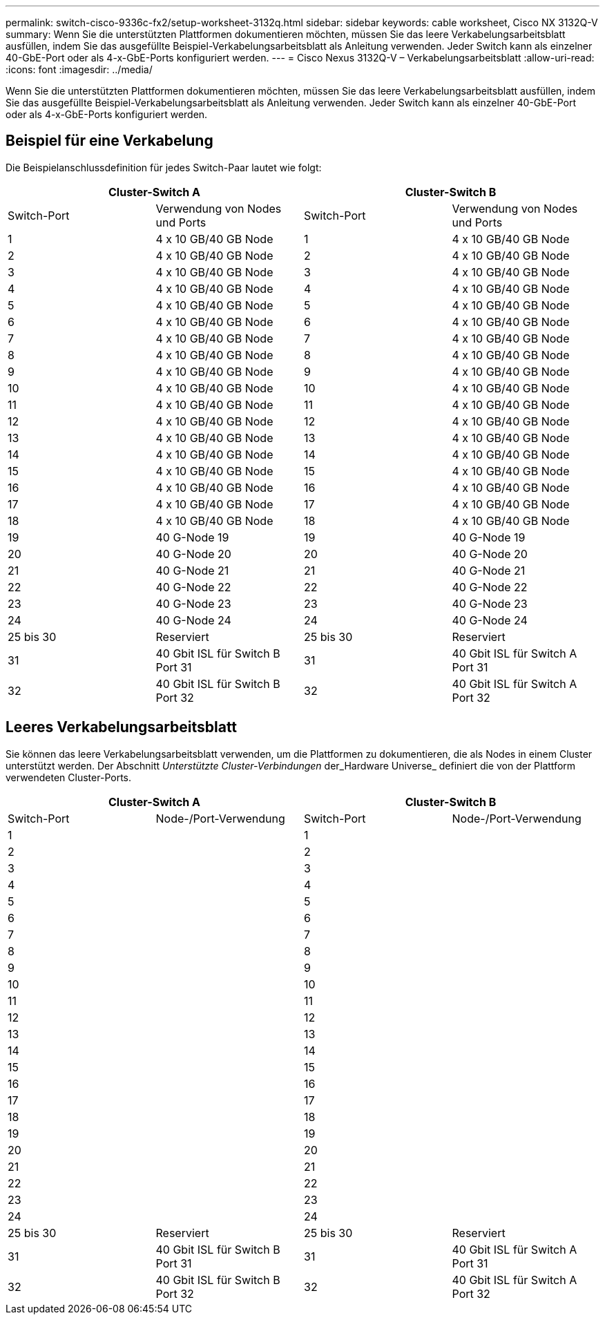 ---
permalink: switch-cisco-9336c-fx2/setup-worksheet-3132q.html 
sidebar: sidebar 
keywords: cable worksheet, Cisco NX 3132Q-V 
summary: Wenn Sie die unterstützten Plattformen dokumentieren möchten, müssen Sie das leere Verkabelungsarbeitsblatt ausfüllen, indem Sie das ausgefüllte Beispiel-Verkabelungsarbeitsblatt als Anleitung verwenden. Jeder Switch kann als einzelner 40-GbE-Port oder als 4-x-GbE-Ports konfiguriert werden. 
---
= Cisco Nexus 3132Q-V – Verkabelungsarbeitsblatt
:allow-uri-read: 
:icons: font
:imagesdir: ../media/


[role="lead"]
Wenn Sie die unterstützten Plattformen dokumentieren möchten, müssen Sie das leere Verkabelungsarbeitsblatt ausfüllen, indem Sie das ausgefüllte Beispiel-Verkabelungsarbeitsblatt als Anleitung verwenden. Jeder Switch kann als einzelner 40-GbE-Port oder als 4-x-GbE-Ports konfiguriert werden.



== Beispiel für eine Verkabelung

Die Beispielanschlussdefinition für jedes Switch-Paar lautet wie folgt:

[cols="1, 1, 1, 1"]
|===
2+| Cluster-Switch A 2+| Cluster-Switch B 


| Switch-Port | Verwendung von Nodes und Ports | Switch-Port | Verwendung von Nodes und Ports 


 a| 
1
 a| 
4 x 10 GB/40 GB Node
 a| 
1
 a| 
4 x 10 GB/40 GB Node



 a| 
2
 a| 
4 x 10 GB/40 GB Node
 a| 
2
 a| 
4 x 10 GB/40 GB Node



 a| 
3
 a| 
4 x 10 GB/40 GB Node
 a| 
3
 a| 
4 x 10 GB/40 GB Node



 a| 
4
 a| 
4 x 10 GB/40 GB Node
 a| 
4
 a| 
4 x 10 GB/40 GB Node



 a| 
5
 a| 
4 x 10 GB/40 GB Node
 a| 
5
 a| 
4 x 10 GB/40 GB Node



 a| 
6
 a| 
4 x 10 GB/40 GB Node
 a| 
6
 a| 
4 x 10 GB/40 GB Node



 a| 
7
 a| 
4 x 10 GB/40 GB Node
 a| 
7
 a| 
4 x 10 GB/40 GB Node



 a| 
8
 a| 
4 x 10 GB/40 GB Node
 a| 
8
 a| 
4 x 10 GB/40 GB Node



 a| 
9
 a| 
4 x 10 GB/40 GB Node
 a| 
9
 a| 
4 x 10 GB/40 GB Node



 a| 
10
 a| 
4 x 10 GB/40 GB Node
 a| 
10
 a| 
4 x 10 GB/40 GB Node



 a| 
11
 a| 
4 x 10 GB/40 GB Node
 a| 
11
 a| 
4 x 10 GB/40 GB Node



 a| 
12
 a| 
4 x 10 GB/40 GB Node
 a| 
12
 a| 
4 x 10 GB/40 GB Node



 a| 
13
 a| 
4 x 10 GB/40 GB Node
 a| 
13
 a| 
4 x 10 GB/40 GB Node



 a| 
14
 a| 
4 x 10 GB/40 GB Node
 a| 
14
 a| 
4 x 10 GB/40 GB Node



 a| 
15
 a| 
4 x 10 GB/40 GB Node
 a| 
15
 a| 
4 x 10 GB/40 GB Node



 a| 
16
 a| 
4 x 10 GB/40 GB Node
 a| 
16
 a| 
4 x 10 GB/40 GB Node



 a| 
17
 a| 
4 x 10 GB/40 GB Node
 a| 
17
 a| 
4 x 10 GB/40 GB Node



 a| 
18
 a| 
4 x 10 GB/40 GB Node
 a| 
18
 a| 
4 x 10 GB/40 GB Node



 a| 
19
 a| 
40 G-Node 19
 a| 
19
 a| 
40 G-Node 19



 a| 
20
 a| 
40 G-Node 20
 a| 
20
 a| 
40 G-Node 20



 a| 
21
 a| 
40 G-Node 21
 a| 
21
 a| 
40 G-Node 21



 a| 
22
 a| 
40 G-Node 22
 a| 
22
 a| 
40 G-Node 22



 a| 
23
 a| 
40 G-Node 23
 a| 
23
 a| 
40 G-Node 23



 a| 
24
 a| 
40 G-Node 24
 a| 
24
 a| 
40 G-Node 24



 a| 
25 bis 30
 a| 
Reserviert
 a| 
25 bis 30
 a| 
Reserviert



 a| 
31
 a| 
40 Gbit ISL für Switch B Port 31
 a| 
31
 a| 
40 Gbit ISL für Switch A Port 31



 a| 
32
 a| 
40 Gbit ISL für Switch B Port 32
 a| 
32
 a| 
40 Gbit ISL für Switch A Port 32

|===


== Leeres Verkabelungsarbeitsblatt

Sie können das leere Verkabelungsarbeitsblatt verwenden, um die Plattformen zu dokumentieren, die als Nodes in einem Cluster unterstützt werden. Der Abschnitt _Unterstützte Cluster-Verbindungen_ der_Hardware Universe_ definiert die von der Plattform verwendeten Cluster-Ports.

[cols="1, 1, 1, 1"]
|===
2+| Cluster-Switch A 2+| Cluster-Switch B 


| Switch-Port | Node-/Port-Verwendung | Switch-Port | Node-/Port-Verwendung 


 a| 
1
 a| 
 a| 
1
 a| 



 a| 
2
 a| 
 a| 
2
 a| 



 a| 
3
 a| 
 a| 
3
 a| 



 a| 
4
 a| 
 a| 
4
 a| 



 a| 
5
 a| 
 a| 
5
 a| 



 a| 
6
 a| 
 a| 
6
 a| 



 a| 
7
 a| 
 a| 
7
 a| 



 a| 
8
 a| 
 a| 
8
 a| 



 a| 
9
 a| 
 a| 
9
 a| 



 a| 
10
 a| 
 a| 
10
 a| 



 a| 
11
 a| 
 a| 
11
 a| 



 a| 
12
 a| 
 a| 
12
 a| 



 a| 
13
 a| 
 a| 
13
 a| 



 a| 
14
 a| 
 a| 
14
 a| 



 a| 
15
 a| 
 a| 
15
 a| 



 a| 
16
 a| 
 a| 
16
 a| 



 a| 
17
 a| 
 a| 
17
 a| 



 a| 
18
 a| 
 a| 
18
 a| 



 a| 
19
 a| 
 a| 
19
 a| 



 a| 
20
 a| 
 a| 
20
 a| 



 a| 
21
 a| 
 a| 
21
 a| 



 a| 
22
 a| 
 a| 
22
 a| 



 a| 
23
 a| 
 a| 
23
 a| 



 a| 
24
 a| 
 a| 
24
 a| 



 a| 
25 bis 30
 a| 
Reserviert
 a| 
25 bis 30
 a| 
Reserviert



 a| 
31
 a| 
40 Gbit ISL für Switch B Port 31
 a| 
31
 a| 
40 Gbit ISL für Switch A Port 31



 a| 
32
 a| 
40 Gbit ISL für Switch B Port 32
 a| 
32
 a| 
40 Gbit ISL für Switch A Port 32

|===